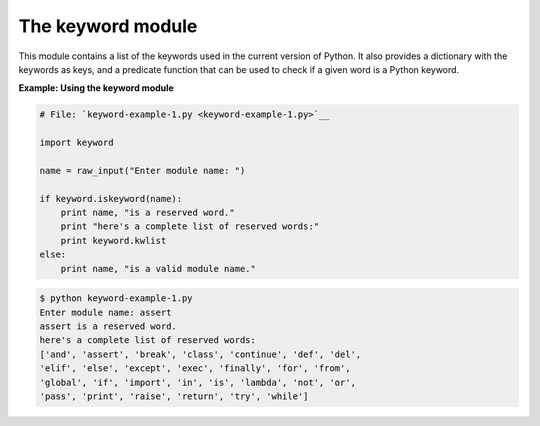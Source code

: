 






The keyword module
===================




This module contains a list of the keywords used in the current
version of Python. It also provides a dictionary with the keywords as
keys, and a predicate function that can be used to check if a given
word is a Python keyword.

**Example: Using the keyword module**

.. sourcecode:: python

    
    # File: `keyword-example-1.py <keyword-example-1.py>`__
    
    import keyword
    
    name = raw_input("Enter module name: ")
    
    if keyword.iskeyword(name):
        print name, "is a reserved word."
        print "here's a complete list of reserved words:"
        print keyword.kwlist
    else:
        print name, "is a valid module name."


.. sourcecode:: python

    
    $ python keyword-example-1.py
    Enter module name: assert
    assert is a reserved word.
    here's a complete list of reserved words:
    ['and', 'assert', 'break', 'class', 'continue', 'def', 'del',
    'elif', 'else', 'except', 'exec', 'finally', 'for', 'from',
    'global', 'if', 'import', 'in', 'is', 'lambda', 'not', 'or',
    'pass', 'print', 'raise', 'return', 'try', 'while']



